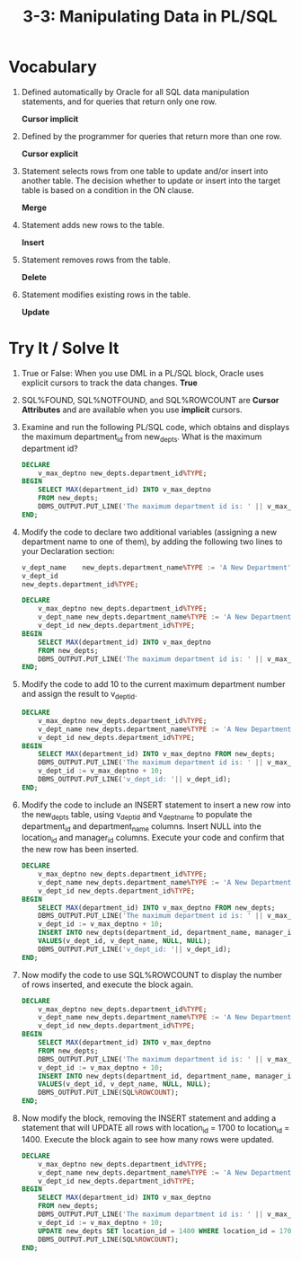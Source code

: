 #+title: 3-3:  Manipulating Data in PL/SQL
#+LATEX_HEADER: \usepackage[margin=0.5in]{geometry}

* Vocabulary
1. Defined automatically by Oracle for all SQL data manipulation statements, and for queries that return only one row.

   *Cursor implicit*

2. Defined by the programmer for queries that return more than one row.

   *Cursor explicit*

3. Statement selects rows from one table to update and/or insert into another table. The decision whether to update or insert into the target table is based on a condition in the ON clause.

   *Merge*

4. Statement adds new rows to the table.

   *Insert*

5. Statement removes rows from the table.

   *Delete*

6. Statement modifies existing rows in the table.

   *Update*

* Try It / Solve It
1. True or False: When you use DML in a PL/SQL block, Oracle uses explicit cursors to track the data changes.
   *True*
2. SQL%FOUND, SQL%NOTFOUND, and SQL%ROWCOUNT are *Cursor Attributes* and are available when you use *implicit* cursors.
3. Examine and run the following PL/SQL code, which obtains and displays the maximum department_id from new_depts. What is the maximum department id?

   #+begin_src sql
    DECLARE
        v_max_deptno new_depts.department_id%TYPE;
    BEGIN
        SELECT MAX(department_id) INTO v_max_deptno
        FROM new_depts;
        DBMS_OUTPUT.PUT_LINE('The maximum department id is: ' || v_max_deptno);
    END;
   #+end_src

4. Modify the code to declare two additional variables (assigning a new department name to one of them), by adding the following two lines to your Declaration section:

   #+begin_src sql
    v_dept_name    new_depts.department_name%TYPE := 'A New Department';
    v_dept_id
    new_depts.department_id%TYPE;
   #+end_src

   #+begin_src sql
    DECLARE
        v_max_deptno new_depts.department_id%TYPE;
        v_dept_name new_depts.department_name%TYPE := 'A New Department';
        v_dept_id new_depts.department_id%TYPE;
    BEGIN
        SELECT MAX(department_id) INTO v_max_deptno
        FROM new_depts;
        DBMS_OUTPUT.PUT_LINE('The maximum department id is: ' || v_max_deptno);
    END;
   #+end_src

5. Modify the code to add 10 to the current maximum department number and assign the result to v_dept_id.

   #+begin_src sql
    DECLARE
        v_max_deptno new_depts.department_id%TYPE;
        v_dept_name new_depts.department_name%TYPE := 'A New Department';
        v_dept_id new_depts.department_id%TYPE;
    BEGIN
        SELECT MAX(department_id) INTO v_max_deptno FROM new_depts;
        DBMS_OUTPUT.PUT_LINE('The maximum department id is: ' || v_max_deptno);
        v_dept_id := v_max_deptno + 10;
        DBMS_OUTPUT.PUT_LINE('v_dept_id: '|| v_dept_id);
    END;
   #+end_src

6. Modify the code to include an INSERT statement to insert a new row into the new_depts table, using v_dept_id and v_dept_name to populate the department_id and department_name columns. Insert NULL into the location_id and manager_id columns.  Execute your code and confirm that the new row has been inserted.

   #+begin_src sql
    DECLARE
        v_max_deptno new_depts.department_id%TYPE;
        v_dept_name new_depts.department_name%TYPE := 'A New Department';
        v_dept_id new_depts.department_id%TYPE;
    BEGIN
        SELECT MAX(department_id) INTO v_max_deptno FROM new_depts;
        DBMS_OUTPUT.PUT_LINE('The maximum department id is: ' || v_max_deptno);
        v_dept_id := v_max_deptno + 10;
        INSERT INTO new_depts(department_id, department_name, manager_id, location_id)
        VALUES(v_dept_id, v_dept_name, NULL, NULL);
        DBMS_OUTPUT.PUT_LINE('v_dept_id: '|| v_dept_id);
    END;
   #+end_src

7. Now modify the code to use SQL%ROWCOUNT to display the number of rows inserted, and execute the block again.

   #+begin_src sql
    DECLARE
        v_max_deptno new_depts.department_id%TYPE;
        v_dept_name new_depts.department_name%TYPE := 'A New Department';
        v_dept_id new_depts.department_id%TYPE;
    BEGIN
        SELECT MAX(department_id) INTO v_max_deptno
        FROM new_depts;
        DBMS_OUTPUT.PUT_LINE('The maximum department id is: ' || v_max_deptno);
        v_dept_id := v_max_deptno + 10;
        INSERT INTO new_depts(department_id, department_name, manager_id, location_id)
        VALUES(v_dept_id, v_dept_name, NULL, NULL);
        DBMS_OUTPUT.PUT_LINE(SQL%ROWCOUNT);
    END;
   #+end_src

8. Now modify the block, removing the INSERT statement and adding a statement that will UPDATE all rows with location_id = 1700 to location_id = 1400. Execute the block again to see how many rows were updated.
   #+begin_src sql
    DECLARE
        v_max_deptno new_depts.department_id%TYPE;
        v_dept_name new_depts.department_name%TYPE := 'A New Department';
        v_dept_id new_depts.department_id%TYPE;
    BEGIN
        SELECT MAX(department_id) INTO v_max_deptno
        FROM new_depts;
        DBMS_OUTPUT.PUT_LINE('The maximum department id is: ' || v_max_deptno);
        v_dept_id := v_max_deptno + 10;
        UPDATE new_depts SET location_id = 1400 WHERE location_id = 1700;
        DBMS_OUTPUT.PUT_LINE(SQL%ROWCOUNT);
    END;
   #+end_src
